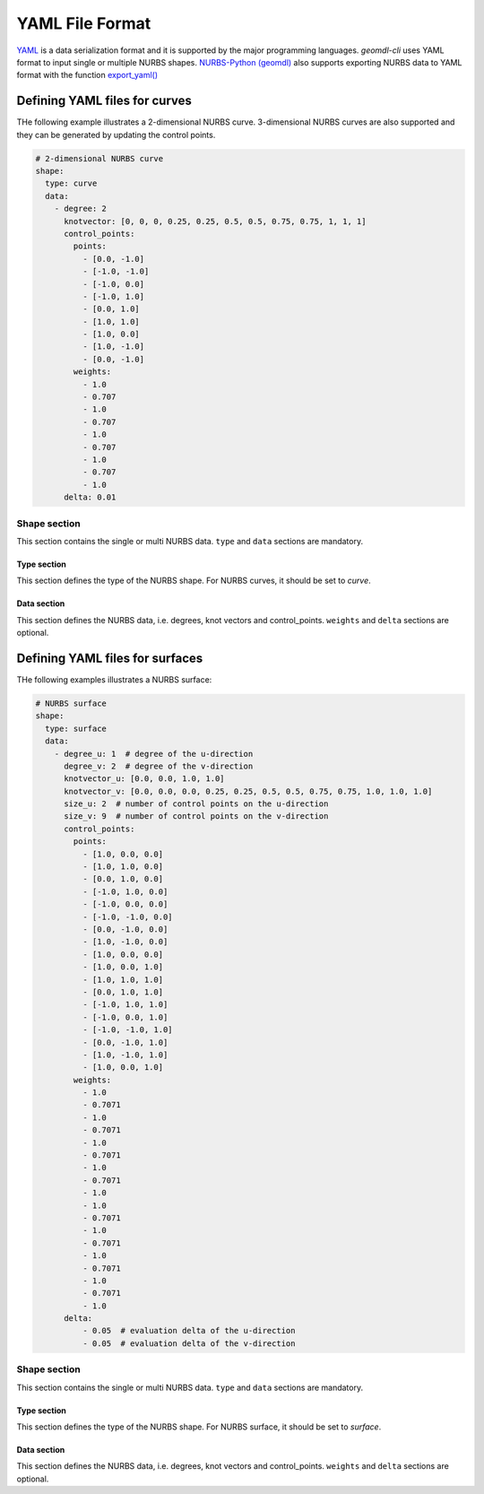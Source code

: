 YAML File Format
^^^^^^^^^^^^^^^^

`YAML <http://yaml.org/>`_ is a data serialization format and it is supported by the major programming languages.
*geomdl-cli* uses YAML format to input single or multiple NURBS shapes.
`NURBS-Python (geomdl) <https://github.com/orbingol/NURBS-Python>`_ also supports exporting NURBS data to YAML format
with the function
`export_yaml() <https://nurbs-python.readthedocs.io/en/latest/module_exchange.html#geomdl.exchange.export_yaml>`_

Defining YAML files for curves
==============================

THe following example illustrates a 2-dimensional NURBS curve. 3-dimensional NURBS curves are also supported and they
can be generated by updating the control points.

.. code-block:: yaml

    # 2-dimensional NURBS curve
    shape:
      type: curve
      data:
        - degree: 2
          knotvector: [0, 0, 0, 0.25, 0.25, 0.5, 0.5, 0.75, 0.75, 1, 1, 1]
          control_points:
            points:
              - [0.0, -1.0]
              - [-1.0, -1.0]
              - [-1.0, 0.0]
              - [-1.0, 1.0]
              - [0.0, 1.0]
              - [1.0, 1.0]
              - [1.0, 0.0]
              - [1.0, -1.0]
              - [0.0, -1.0]
            weights:
              - 1.0
              - 0.707
              - 1.0
              - 0.707
              - 1.0
              - 0.707
              - 1.0
              - 0.707
              - 1.0
          delta: 0.01

Shape section
-------------

This section contains the single or multi NURBS data. ``type`` and ``data`` sections are mandatory.

Type section
~~~~~~~~~~~~

This section defines the type of the NURBS shape. For NURBS curves, it should be set to *curve*.

Data section
~~~~~~~~~~~~

This section defines the NURBS data, i.e. degrees, knot vectors and control_points. ``weights`` and ``delta`` sections
are optional.

Defining YAML files for surfaces
================================

THe following examples illustrates a NURBS surface:

.. code-block:: yaml

    # NURBS surface
    shape:
      type: surface
      data:
        - degree_u: 1  # degree of the u-direction
          degree_v: 2  # degree of the v-direction
          knotvector_u: [0.0, 0.0, 1.0, 1.0]
          knotvector_v: [0.0, 0.0, 0.0, 0.25, 0.25, 0.5, 0.5, 0.75, 0.75, 1.0, 1.0, 1.0]
          size_u: 2  # number of control points on the u-direction
          size_v: 9  # number of control points on the v-direction
          control_points:
            points:
              - [1.0, 0.0, 0.0]
              - [1.0, 1.0, 0.0]
              - [0.0, 1.0, 0.0]
              - [-1.0, 1.0, 0.0]
              - [-1.0, 0.0, 0.0]
              - [-1.0, -1.0, 0.0]
              - [0.0, -1.0, 0.0]
              - [1.0, -1.0, 0.0]
              - [1.0, 0.0, 0.0]
              - [1.0, 0.0, 1.0]
              - [1.0, 1.0, 1.0]
              - [0.0, 1.0, 1.0]
              - [-1.0, 1.0, 1.0]
              - [-1.0, 0.0, 1.0]
              - [-1.0, -1.0, 1.0]
              - [0.0, -1.0, 1.0]
              - [1.0, -1.0, 1.0]
              - [1.0, 0.0, 1.0]
            weights:
              - 1.0
              - 0.7071
              - 1.0
              - 0.7071
              - 1.0
              - 0.7071
              - 1.0
              - 0.7071
              - 1.0
              - 1.0
              - 0.7071
              - 1.0
              - 0.7071
              - 1.0
              - 0.7071
              - 1.0
              - 0.7071
              - 1.0
          delta:
              - 0.05  # evaluation delta of the u-direction
              - 0.05  # evaluation delta of the v-direction

Shape section
-------------

This section contains the single or multi NURBS data. ``type`` and ``data`` sections are mandatory.

Type section
~~~~~~~~~~~~

This section defines the type of the NURBS shape. For NURBS surface, it should be set to *surface*.

Data section
~~~~~~~~~~~~

This section defines the NURBS data, i.e. degrees, knot vectors and control_points. ``weights`` and ``delta`` sections
are optional.
